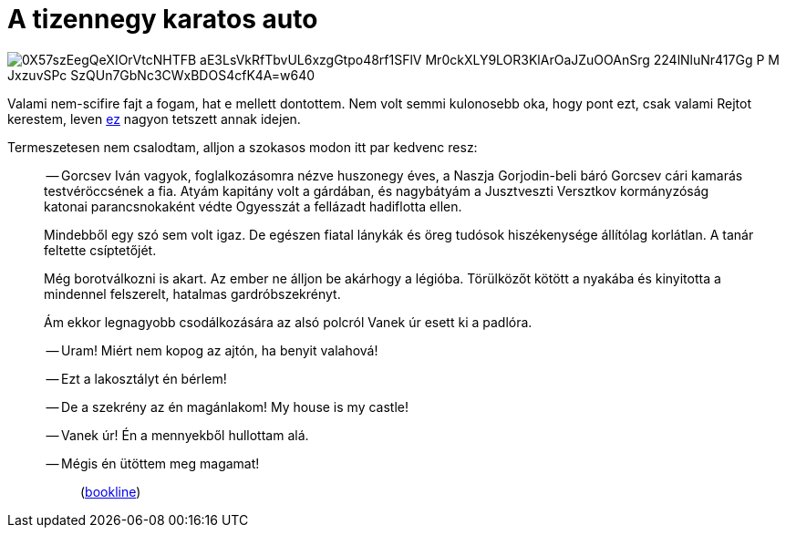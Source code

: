 = A tizennegy karatos auto

:slug: a-tizennegy-karatos-auto
:category: konyv
:tags: hu
:date: 2010-05-24T02:06:03Z

image::https://lh3.googleusercontent.com/0X57szEegQeXIOrVtcNHTFB_aE3LsVkRfTbvUL6xzgGtpo48rf1SFlV_Mr0ckXLY9LOR3KlArOaJZuOOAnSrg-224lNluNr417Gg_P-M-JxzuvSPc_SzQUn7GbNc3CWxBDOS4cfK4A=w640[align="center"]

Valami nem-scifire fajt a fogam, hat e mellett dontottem. Nem volt semmi kulonosebb oka, hogy pont
ezt, csak valami Rejtot kerestem, leven link:|filename|/2008/vesztegzar-a-grand-hotelben.adoc[ez]
nagyon tetszett annak idejen.

Termeszetesen nem csalodtam, alljon a szokasos modon itt par kedvenc resz:

[quote]
____
-- Gorcsev Iván vagyok, foglalkozásomra nézve huszonegy éves, a Naszja Gorjodin-beli báró Gorcsev
cári kamarás testvéröccsének a fia. Atyám kapitány volt a gárdában, és nagybátyám a Jusztveszti
Versztkov kormányzóság katonai parancsnokaként védte Ogyesszát a fellázadt hadiflotta ellen.

Mindebből egy szó sem volt igaz. De egészen fiatal lánykák és öreg tudósok hiszékenysége állítólag
korlátlan. A tanár feltette csíptetőjét.
____

[quote]
____
Még borotválkozni is akart. Az ember ne álljon be akárhogy a légióba. Törülközőt kötött a nyakába és
kinyitotta a mindennel felszerelt, hatalmas gardróbszekrényt.

Ám ekkor legnagyobb csodálkozására az alsó polcról Vanek úr esett ki a padlóra.

-- Uram! Miért nem kopog az ajtón, ha benyit valahová!

-- Ezt a lakosztályt én bérlem!

-- De a szekrény az én magánlakom! My house is my castle!

-- Vanek úr! Én a mennyekből hullottam alá.

-- Mégis én ütöttem meg magamat!
_____


(http://bookline.hu/product/home!execute.action?id=2100532541&type=10[bookline])
